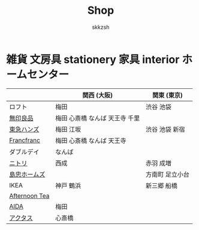 #+TITLE: Shop
#+AUTHOR: skkzsh
#+LANGUAGE: ja
#+OPTIONS: \n:nil
#+HTML_HEAD: <link rel="stylesheet" type="text/css" href="http://skkzsh.github.com/style_sheet/org/white-org.css" title="org">

* 雑貨 文房具 stationery 家具 interior ホームセンター
  |               | 関西 (大阪)                    | 関東 (東京)     |
  |---------------+--------------------------------+-----------------|
  | ロフト        | 梅田                           | 渋谷 池袋       |
  | [[http://www.muji.net/store/][無印良品]]      | 梅田 心斎橋 なんば 天王寺 千里 |                 |
  | [[https://www.tokyu-hands.co.jp/][東急ハンズ]]    | 梅田 江坂                      | 渋谷 池袋 新宿  |
  | [[http://www.francfranc.com/shop/default.aspx][Francfranc]]    | 梅田 心斎橋 なんば 天王寺      |                 |
  | ダブルデイ    | なんば                         |                 |
  | [[http://www.nitori-net.jp][ニトリ]]        | 西成                           | 赤羽 成増       |
  | [[http://www.shimachu.co.jp][島忠ホームズ]]  |                                | 方南町 足立小台 |
  | IKEA          | 神戸 鶴浜                      | 新三郷 船橋     |
  | [[http://www.afternoon-tea.net/pc/index.html][Afternoon Tea]] |                                |                 |
  | [[http://www.aida-inc.com/][AIDA]]          | 梅田                           |                 |
  | [[http://www.actus-interior.com][アクタス]]      | 心斎橋                         |                 |
